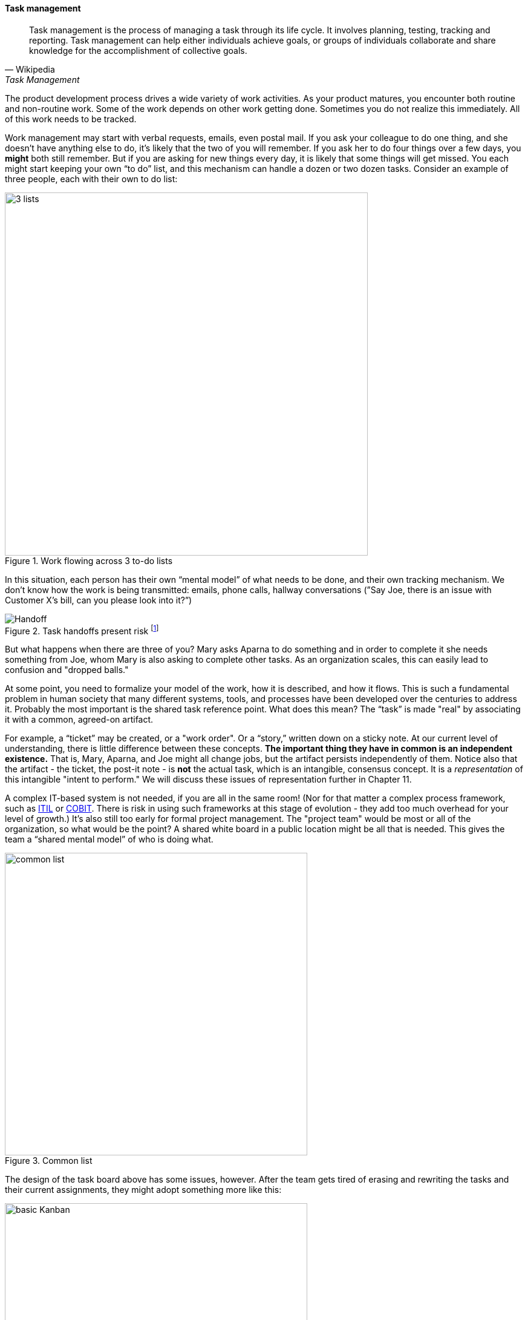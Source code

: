 anchor:task-mgmt[]

==== Task management

[quote, Wikipedia, Task Management]
Task management is the process of managing a task through its life cycle. It involves planning, testing, tracking and reporting. Task management can help either individuals achieve goals, or groups of individuals collaborate and share knowledge for the accomplishment of collective goals.

The product development process drives a wide variety of work activities. As your product matures, you encounter both routine and non-routine work. Some of the work depends on other work getting done. Sometimes you do not realize this immediately. All of this work needs to be tracked.

Work management may start with verbal requests, emails, even postal mail. If you ask your colleague to do one thing, and she doesn’t have anything else to do, it’s likely that the two of you will remember. If you ask her to do four things over a few days, you *might* both still remember. But if you are asking for new things every day, it is likely that some things will get missed. You each might start keeping your own “to do” list, and this mechanism can handle a dozen or two dozen tasks. Consider an example of three people, each with their own to do list:

.Work flowing across 3 to-do lists
image::images/2.05-todos.png[3 lists, 600,,]

In this situation, each person has their own “mental model” of what needs to be done, and their own tracking mechanism. We don’t know how the work is being transmitted: emails, phone calls, hallway conversations (”Say Joe, there is an issue with Customer X’s bill, can you please look into it?”)

.Task handoffs present risk footnote:[_Image credit https://www.flickr.com/photos/chrisbrooks/42588998, downloaded 2016-10-07, commercial use permitted_]
image::images/2.05-handoff.jpg[Handoff,, float="right"]

But what happens when there are three of you? Mary asks Aparna to do something and in order to complete it she needs something from Joe, whom Mary is also asking to complete other tasks. As an organization scales, this can easily lead to confusion and "dropped balls."

At some point, you need to formalize your model of the work, how it is described, and how it flows. This is such a fundamental problem in human society that many different systems, tools, and processes have been developed over the centuries to address it.
Probably the most important is the shared task reference point. What does this mean? The “task” is made "real" by associating it with a common, agreed-on artifact.

anchor:representation[]

For example, a “ticket” may be created, or a "work order". Or a “story,” written down on a sticky note. At our current level of understanding, there is little difference between these concepts. *The important thing they have in common is an independent existence.* That is, Mary, Aparna, and Joe might all change jobs, but the artifact persists independently of them. Notice also that the artifact - the ticket, the post-it note - is *not* the actual task, which is an intangible, consensus concept. It is a _representation_ of this intangible "intent to perform." We will discuss these issues of representation further in Chapter 11.

A complex IT-based system is not needed, if you are all in the same room! (Nor for that matter a complex process framework, such as xref:ITIL[ITIL] or xref:COBIT[COBIT]. There is risk in using such frameworks at this stage of evolution - they add too much overhead for your level of growth.) It's also still too early for formal project management. The "project team" would be most or all of the organization, so what would be the point? A shared white board in a public location might be all that is needed. This gives the team a “shared mental model” of who is doing what.

.Common list
image::images/2.05-commonList.png[common list, 500]

The design of the task board above has some issues, however. After the team gets tired of erasing and rewriting the tasks and their current assignments, they might adopt something more like this:

anchor:card-wall[]

.Simple task board
image::images/2.05-basicKanban.png[basic Kanban, 500]

The board itself might be a white board, or a cork bulletin board with push pins. The notes could be sticky, or index cards. There are automated solutions as well. The tool doesn’t really matter. The important thing is that, at a glance, the entire team can see its flow of work and who is doing what.

This is sometimes called a “Kanban board," although David Anderson (originator of the Kanban software method) himself terms the basic technique a "card wall." It also has been called a "Scrum Board." The board at its most basic is not specific to either methodology. The term "Kanban" itself derives from Lean manufacturing principles; we will cover this in depth in the next section. The basic board is widely used because it is a powerful artifact. Behind its deceptive simplicity is considerable industrial experience and relevant theory from operations management and human factors. However, it has scalability limitations. What if the team is not all in the same room? We will cover this and related issues in Part III.
